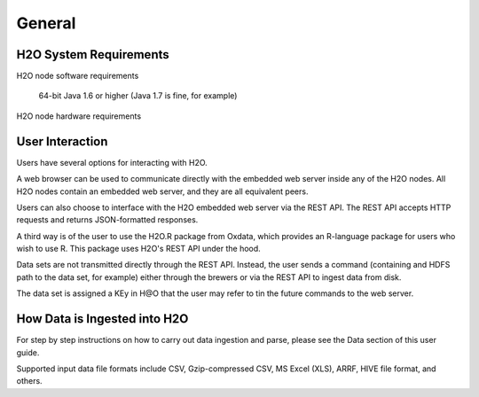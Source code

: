 General
=======

H2O System Requirements
-----------------------

H2O node software requirements

   64-bit Java 1.6 or higher (Java 1.7 is fine, for example)

H2O node hardware requirements

   

User Interaction
----------------

Users have several options for interacting with H2O. 

A web browser can be used to communicate directly with the embedded web server inside any of the H2O nodes.  All H2O nodes contain an embedded web server, and they are all equivalent peers. 

Users can also choose to interface with the H2O embedded web server via the REST API. The REST API accepts HTTP requests and returns JSON-formatted responses. 

A third way is of the user to use the H2O.R package from Oxdata, which provides an R-language package for users who wish to use R. This package uses H2O's REST API under the hood. 

Data sets are not transmitted directly through the REST API. Instead, the user sends a command (containing and HDFS path to the data set, for example) either through the brewers or via the REST API to ingest data from disk. 

The data set is assigned a KEy in H@O that the user may refer to tin the future commands to the web server. 

How Data is Ingested into H2O
-----------------------------

For step by step instructions on how to carry out data ingestion and parse, please see the Data section of this user guide. 

Supported input data file formats include CSV, Gzip-compressed CSV, MS Excel (XLS), ARRF, HIVE file format, and others. 